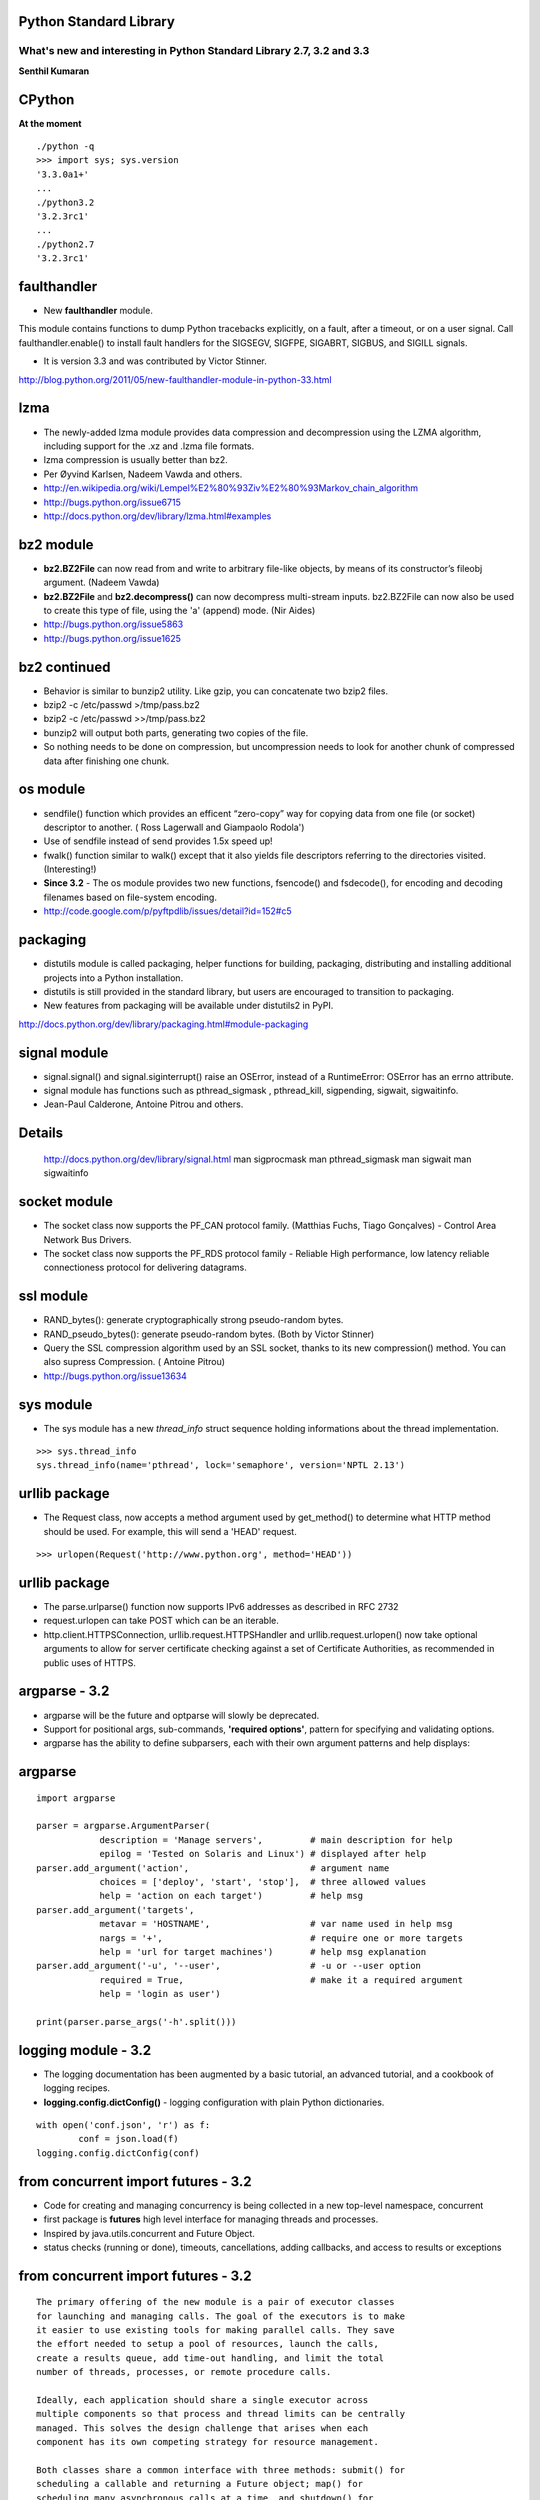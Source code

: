 Python Standard Library
=======================

What's new and interesting in Python Standard Library 2.7, 3.2 and 3.3
----------------------------------------------------------------------

**Senthil Kumaran**

CPython
=======

**At the moment**

::

    ./python -q
    >>> import sys; sys.version
    '3.3.0a1+'
    ...
    ./python3.2
    '3.2.3rc1'
    ...
    ./python2.7
    '3.2.3rc1'


faulthandler
============

* New **faulthandler** module.

This module contains functions to dump Python tracebacks explicitly, on a
fault, after a timeout, or on a user signal. Call faulthandler.enable() to
install fault handlers for the SIGSEGV, SIGFPE, SIGABRT, SIGBUS, and SIGILL
signals. 

* It is version 3.3 and was contributed by Victor Stinner.

http://blog.python.org/2011/05/new-faulthandler-module-in-python-33.html

lzma
====

* The newly-added lzma module provides data compression and decompression using
  the LZMA algorithm, including support for the .xz and .lzma file formats.
* lzma compression is usually better than bz2.
* Per Øyvind Karlsen, Nadeem Vawda and others.
* http://en.wikipedia.org/wiki/Lempel%E2%80%93Ziv%E2%80%93Markov_chain_algorithm
* http://bugs.python.org/issue6715
* http://docs.python.org/dev/library/lzma.html#examples

bz2 module
==========

* **bz2.BZ2File** can now read from and write to arbitrary file-like objects,
  by means of its constructor’s fileobj argument. (Nadeem Vawda)

* **bz2.BZ2File** and **bz2.decompress()** can now decompress multi-stream inputs.
  bz2.BZ2File can now also be used to create this type of file, using the 'a'
  (append) mode. (Nir Aides)

* http://bugs.python.org/issue5863
* http://bugs.python.org/issue1625

bz2 continued
=============

* Behavior is similar to bunzip2 utility. Like gzip, you can concatenate two
  bzip2 files.

* bzip2 -c /etc/passwd >/tmp/pass.bz2
* bzip2 -c /etc/passwd >>/tmp/pass.bz2

* bunzip2 will output both parts, generating two copies of the file.

* So nothing needs to be done on compression, but uncompression needs to look
  for another chunk of compressed data after finishing one chunk.


os module
=========

* sendfile() function which provides an efficent “zero-copy” way for copying
  data from one file (or socket) descriptor to another. ( Ross Lagerwall and
  Giampaolo Rodola')
* Use of sendfile instead of send provides 1.5x speed up!
* fwalk() function similar to walk() except that it also yields file
  descriptors referring to the directories visited. (Interesting!)
* **Since 3.2** - The os module provides two new functions, fsencode()
  and fsdecode(), for encoding and decoding filenames based on file-system
  encoding.
* http://code.google.com/p/pyftpdlib/issues/detail?id=152#c5


packaging
=========

* distutils module is called packaging, helper functions for building,
  packaging, distributing and installing additional projects into a Python
  installation.

* distutils is still provided in the standard library, but users are encouraged
  to transition to packaging.

* New features from packaging will be available under distutils2 in PyPI.

http://docs.python.org/dev/library/packaging.html#module-packaging


signal module
=============

* signal.signal() and signal.siginterrupt() raise an OSError, instead of a
  RuntimeError: OSError has an errno attribute.

* signal module has functions such as pthread_sigmask , pthread_kill,
  sigpending, sigwait, sigwaitinfo.

* Jean-Paul Calderone, Antoine Pitrou and others.

Details
=======

        http://docs.python.org/dev/library/signal.html
        man sigprocmask
        man pthread_sigmask
        man sigwait
        man sigwaitinfo


socket module
=============

* The socket class now supports the PF_CAN protocol family. (Matthias Fuchs,
  Tiago Gonçalves) - Control Area Network Bus Drivers.

* The socket class now supports the PF_RDS protocol family - Reliable High
  performance, low latency reliable connectioness protocol for delivering
  datagrams.

ssl module
==========

* RAND_bytes(): generate cryptographically strong pseudo-random bytes.
* RAND_pseudo_bytes(): generate pseudo-random bytes. (Both by Victor Stinner)
* Query the SSL compression algorithm used by an SSL socket, thanks to its new compression() method. You can also supress Compression. ( Antoine Pitrou)
* http://bugs.python.org/issue13634

sys module
==========

* The sys module has a new `thread_info` struct sequence holding informations
  about the thread implementation.

::

    >>> sys.thread_info
    sys.thread_info(name='pthread', lock='semaphore', version='NPTL 2.13')


urllib package
==============

* The Request class, now accepts a method argument used by get_method() to
  determine what HTTP method should be used. For example, this will send a 'HEAD'
  request.

::

    >>> urlopen(Request('http://www.python.org', method='HEAD'))

urllib package
==============

* The parse.urlparse() function now supports IPv6 addresses as described in RFC
  2732
* request.urlopen can take POST which can be an iterable. 
* http.client.HTTPSConnection, urllib.request.HTTPSHandler and urllib.request.urlopen() now take optional arguments to allow for server certificate checking against a set of Certificate Authorities, as recommended in public uses of HTTPS.

argparse - 3.2
==============

* argparse will be the future and optparse will slowly be deprecated.
* Support for positional args, sub-commands, **'required options'**, pattern for specifying and validating options.
* argparse has the ability to define subparsers, each with their own argument patterns and help displays:


argparse
========

::

        import argparse

        parser = argparse.ArgumentParser(
                    description = 'Manage servers',         # main description for help
                    epilog = 'Tested on Solaris and Linux') # displayed after help
        parser.add_argument('action',                       # argument name
                    choices = ['deploy', 'start', 'stop'],  # three allowed values
                    help = 'action on each target')         # help msg
        parser.add_argument('targets',
                    metavar = 'HOSTNAME',                   # var name used in help msg
                    nargs = '+',                            # require one or more targets
                    help = 'url for target machines')       # help msg explanation
        parser.add_argument('-u', '--user',                 # -u or --user option
                    required = True,                        # make it a required argument
                    help = 'login as user')

        print(parser.parse_args('-h'.split()))

logging module - 3.2
====================

* The logging documentation has been augmented by a basic tutorial, an advanced tutorial, and a cookbook of logging recipes.
* **logging.config.dictConfig()** - logging configuration with plain Python dictionaries.

::

        with open('conf.json', 'r') as f:
                conf = json.load(f)
        logging.config.dictConfig(conf)


from concurrent import futures - 3.2
====================================

* Code for creating and managing concurrency is being collected in a new top-level namespace, concurrent
* first package is **futures** high level interface for managing threads and processes.
* Inspired by java.utils.concurrent and Future Object.
* status checks (running or done), timeouts, cancellations, adding callbacks, and access to results or exceptions


from concurrent import futures - 3.2
====================================

::

        The primary offering of the new module is a pair of executor classes
        for launching and managing calls. The goal of the executors is to make
        it easier to use existing tools for making parallel calls. They save
        the effort needed to setup a pool of resources, launch the calls,
        create a results queue, add time-out handling, and limit the total
        number of threads, processes, or remote procedure calls.

        Ideally, each application should share a single executor across
        multiple components so that process and thread limits can be centrally
        managed. This solves the design challenge that arises when each
        component has its own competing strategy for resource management.

        Both classes share a common interface with three methods: submit() for
        scheduling a callable and returning a Future object; map() for
        scheduling many asynchronous calls at a time, and shutdown() for
        freeing resources. The class is a context manager and can be used in a
        with statement to assure that resources are automatically released when
        currently pending futures are done executing.

functools - 3.2
===============

* The functools module includes a new decorator for caching function calls.
  **functools.lru_cache()** can save repeated queries to an external resource
  whenever the results are expected to be the same.

::

        >>> import functools
        >>> @functools.lru_cache(maxsize=300)
        >>> def get_phone_number(name):
                c = conn.cursor()
                c.execute('SELECT phonenumber FROM phonelist WHERE name=?', (name,))
                return c.fetchone()[0]
        ...
        >>> get_phone_number(name)        # cached lookup

functools - 3.2
===============

* We have cache stats

::

        >>> get_phone_number.cache_info()
        CacheInfo(hits=4805, misses=980, maxsize=300, currsize=300)

* OMG! Way to get unwrapped function.

::

        >>> get_phone_number = get_phone_number.__wrapped__    # uncached function

functools - 3.2
===============

* functools.total_ordering - rich comparison methods, a new decorator functools.total_ordering() will use a existing equality and inequality methods to fill in the remaining methods.

::

        @total_ordering
        class Student:
            def __eq__(self, other):
                return ((self.lastname.lower(), self.firstname.lower()) ==
                        (other.lastname.lower(), other.firstname.lower()))
            def __lt__(self, other):
                return ((self.lastname.lower(), self.firstname.lower()) <
                        (other.lastname.lower(), other.firstname.lower()))


* Magic happens.

itertools - 3.2
===============

::

        >>> from itertools import accumulate
        >>> list(accumulate([8, 2, 50]))
        [8, 10, 60]


collections
===========

* The collections.Counter class now has two forms of in-place subtraction, the existing -= operator for saturating subtraction and the new subtract() method for regular subtraction

* http://en.wikipedia.org/wiki/Saturation_arithmetic If the result of an
  operation is greater than the maximum it is set ("clamped") to the maximum,
  while if it is below the minimum it is clamped to the minimum.

* All these features were added by Raymond Hettinger

collections
===========

::

        >>> tally = Counter(dogs=5, cat=3)
        >>> tally -= Counter(dogs=2, cats=8)    # saturating subtraction
        >>> tally
        Counter({'dogs': 3})

        >>> tally = Counter(dogs=5, cats=3)
        >>> tally.subtract(dogs=2, cats=8)      # regular subtraction
        >>> tally
        Counter({'dogs': 3, 'cats': -5})


unittest - 3.2
==============

* improvements supporting test discovery for packages, easier experimentation
  at the interactive prompt

::

    python -m unittest discover -s my_proj_dir -p _test.py

* Interactivity!

::

    >>> TestCase().assertEqual(pow(2, 3), 8)

pyc directories - 3.2
=====================
* **3.2 onwards**
* Multiple implementations can refer to their own .pyc files.
* mymodule.cpython-32.pyc, mymodule.cpython-33.pyc, and mymodule.unladen10.pyc
* pyc files are now collected in a **__pycache__** directory stored under the package directory
* Imported modules now have a __cached__ attribute which stores the name of the actual file that was imported
* tag that is unique to each interpreter is accessible from the **imp** module

WSGI 1.1.1
==========

* Well Intentioned Upgrade for WSGI to support Python3.
* Informational PEP clarifies how bytes/text issues are to be handled by the WGSI protocol

New string formatting 3.2
=========================

* **str.format_map** 
* It can take dictionaries from defaultdict, shelve, ConfigParser, dbm.

::

        >>> import shelve
        >>> d = shelve.open('tmp.shl')
        >>> 'The {project_name} status is {status} as of {date}'.format_map(d)
        'The testing project status is green as of February 15, 2011'

        >>> class PlaceholderDict(dict):
                def __missing__(self, key):
                    return '<{}>'.format(key)
        >>> 'Hello {name}, welcome to {location}'.format_map(PlaceholderDict())
        'Hello <name>, welcome to <location>'


threading 3.2
=============

* The threading module has a new Barrier synchronization class for making
  multiple threads wait until all of them have reached a common barrier point. 

::

        from threading import Barrier, Thread

        def get_votes(site):
            ballots = conduct_election(site)
            all_polls_closed.wait()        # do not count until all polls are closed
            totals = summarize(ballots)
            publish(site, totals)

        all_polls_closed = Barrier(len(sites))
        for site in sites:
            Thread(target=get_votes, args=(site,)).start()


ast module
==========

* The ast.literal_eval() function serves as a secure alternative to the builtin eval() function which is easily abused.

::

        >>> from ast import literal_eval
        >>> request = "{'req': 3, 'func': 'pow', 'args': (2, 0.5)}"
        >>> literal_eval(request)
        {'args': (2, 0.5), 'req': 3, 'func': 'pow'}

        >>> request = "os.system('do something harmful')"
        >>> literal_eval(request)
        Traceback (most recent call last):
          ...
        ValueError: malformed node or string: <_ast.Call object at 0x101739a10>

array module - 3.3
==================

* array module takes long long type.

shutil - 3.3
============

* shutil.disk_usage() - total, used and free disk space statistics.

Deprecation Warnings - 2.7
==========================

* DeprecationWarning and its descendants are now ignored unless otherwise
  requested, preventing users from seeing warnings triggered by an application. 

* Previous Python 2.x releases had `DeprecationWarning` ON by default. Now,
  since the path to upgrade is 3.x, those have been silenced unless explictly
  requested.

* You can re-enable display of DeprecationWarning messages by running Python
  with the -Wdefault (short form: -Wd) switch, or by setting the PYTHONWARNINGS
  environment variable to "default" (or "d") before running Python.

3.x Backported Features in 2.7
==============================

* The syntax for set literals ({1,2,3} is a mutable set).
* Dictionary and set comprehensions ({i: i*2 for i in range(3)}).
* Multiple context managers in a single with statement.
* A new version of the io library, rewritten in C for performance.
* The ordered-dictionary type described in PEP 372
* The new "," format specifier for Thousands Separator PEP 378

3.x Backported Features in 2.7
==============================

* The memoryview object and this is further improved in **3.3**
* A small subset of the importlib module and full version of **importlib** will be in place in 3.3

Dictionary Views
================

* viewkeys(), viewvalues(), and viewitems() return an object called views.

.. class:: handout

    http://stackoverflow.com/questions/340850/python-3-0-dict-methods-return-views-why


Bug fixes in  modules
=====================

* http://docs.python.org/whatsnew/2.7.html#new-and-improved-modules
* 2.7.x is the maintained bug fix release. All bug reports which have been
  reported have found it's way to 2.7.x
* Only new features do not make it to 2.7.
* It's a stable release which can you to upgrade to Python 3.x

There is more
=============

* http://docs.python.org/dev/whatsnew/3.3.html
* http://docs.python.org/dev/whatsnew/3.2.html
* http://docs.python.org/dev/whatsnew/2.7.html
* **Misc/NEWS** file.

::

        print('{0} {1}'.format('Thank',' you!'))

* Presentation - http://bit.ly/pycon2012stdlib
